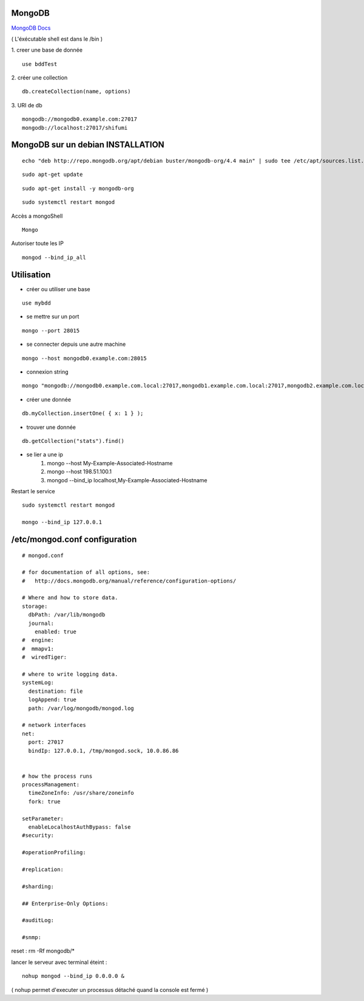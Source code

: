 .. index::
   single: MongoDB; 

MongoDB
===================

`MongoDB Docs`_

.. _`MongoDB Docs`: https://docs.mongodb.com/

( L'éxécutable shell est dans le /bin ) 

1. creer une base de donnée 
::

   use bddTest
   
2. créer une collection
::
   
   db.createCollection(name, options)
   
3. URI de db
::

   mongodb://mongodb0.example.com:27017 
   mongodb://localhost:27017/shifumi

   
MongoDB sur un debian INSTALLATION
===================

::

   echo "deb http://repo.mongodb.org/apt/debian buster/mongodb-org/4.4 main" | sudo tee /etc/apt/sources.list.d/mongodb-org-4.4.list 
   
::

   sudo apt-get update
   
::
   
   sudo apt-get install -y mongodb-org

::

   sudo systemctl restart mongod
   
Accès a mongoShell
::

   Mongo
   
Autoriser toute les IP
::

   mongod --bind_ip_all

Utilisation
===================

- créer ou utiliser une base 
:: 
   
   use mybdd
   
- se mettre sur un port 
::
   
   mongo --port 28015

- se connecter depuis une autre machine 
::

   mongo --host mongodb0.example.com:28015

- connexion string 
::

   mongo "mongodb://mongodb0.example.com.local:27017,mongodb1.example.com.local:27017,mongodb2.example.com.local:27017/?replicaSet=replA&ssl=true"

- créer une donnée 
::
   
   db.myCollection.insertOne( { x: 1 } );
   
- trouver une donnée 
::
   
   db.getCollection("stats").find()



- se lier a une ip 
   1. mongo --host My-Example-Associated-Hostname
   2. mongo --host 198.51.100.1
   3. mongod --bind_ip localhost,My-Example-Associated-Hostname
   
::

Restart le service 

::

   sudo systemctl restart mongod

   mongo --bind_ip 127.0.0.1

/etc/mongod.conf configuration
===================

::

      # mongod.conf

      # for documentation of all options, see:
      #   http://docs.mongodb.org/manual/reference/configuration-options/

      # Where and how to store data.
      storage:
        dbPath: /var/lib/mongodb
        journal:
          enabled: true
      #  engine:
      #  mmapv1:
      #  wiredTiger:

      # where to write logging data.
      systemLog:
        destination: file
        logAppend: true
        path: /var/log/mongodb/mongod.log

      # network interfaces
      net:
        port: 27017
        bindIp: 127.0.0.1, /tmp/mongod.sock, 10.0.86.86


      # how the process runs
      processManagement:
        timeZoneInfo: /usr/share/zoneinfo
        fork: true

      setParameter:
        enableLocalhostAuthBypass: false
      #security:

      #operationProfiling:

      #replication:

      #sharding:

      ## Enterprise-Only Options:

      #auditLog:

      #snmp:
      
reset : rm -Rf mongodb/*


lancer le serveur avec terminal éteint : 
::

   nohup mongod --bind_ip 0.0.0.0 &
   
   
( nohup permet d'executer un processus détaché quand la console est fermé ) 
